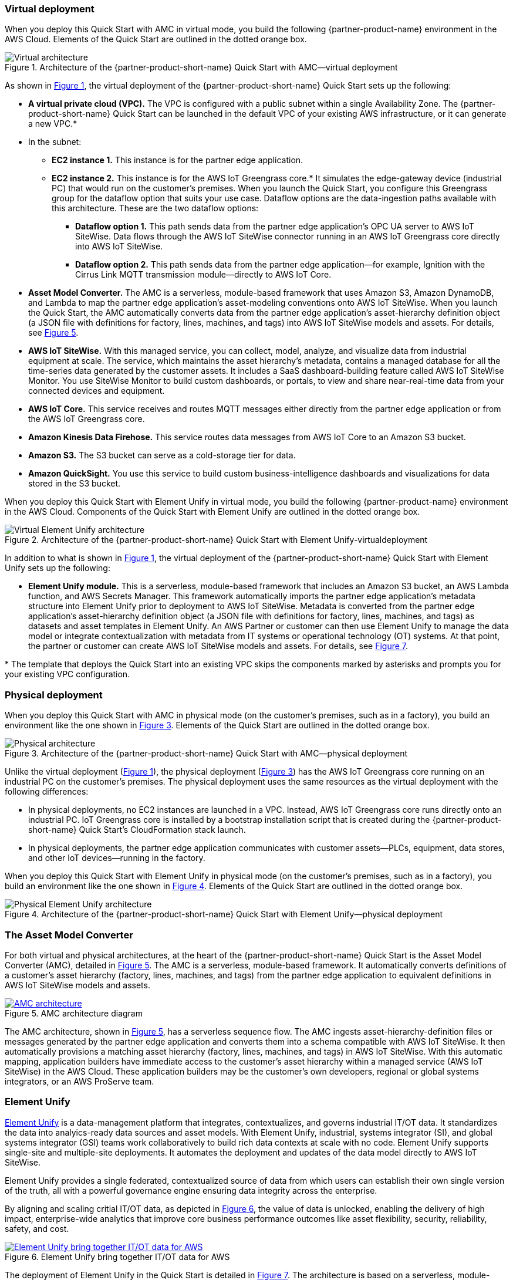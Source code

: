 :xrefstyle: short

=== Virtual deployment

When you deploy this Quick Start with AMC in virtual mode, you build the following {partner-product-name} environment in the AWS Cloud. Elements of the Quick Start are outlined in the dotted orange box.

[#architecture-virtual]
.Architecture of the {partner-product-short-name} Quick Start with AMC—virtual deployment
image::../images/IMCQuickStartArchitecture-Virtual.png[Virtual architecture]

As shown in <<architecture-virtual>>, the virtual deployment of the {partner-product-short-name} Quick Start sets up the following:

* **A virtual private cloud (VPC).** The VPC is configured with a public subnet within a single Availability Zone. The {partner-product-short-name} Quick Start can be launched in the default VPC of your existing AWS infrastructure, or it can generate a new VPC.*
* In the subnet:
** **EC2 instance 1.** This instance is for the partner edge application.
** **EC2 instance 2.** This instance is for the AWS IoT Greengrass core.* It simulates the edge-gateway device (industrial PC) that would run on the customer’s premises. When you launch the Quick Start, you configure this Greengrass group for the dataflow option that suits your use case. Dataflow options are the data-ingestion paths available with this architecture. These are the two dataflow options:
*** **Dataflow option 1.** This path sends data from the partner edge application's OPC UA server to AWS IoT SiteWise. Data flows through the AWS IoT SiteWise connector running in an AWS IoT Greengrass core directly into AWS IoT SiteWise. 
*** **Dataflow option 2.** This path sends data from the partner edge application—for example, Ignition with the Cirrus Link MQTT transmission module—directly to AWS IoT Core.
* **Asset Model Converter.** The AMC is a serverless, module-based framework that uses Amazon S3, Amazon DynamoDB, and Lambda to map the partner edge application's asset-modeling conventions onto AWS IoT SiteWise. When you launch the Quick Start, the AMC automatically converts data from the partner edge application's asset-hierarchy definition object (a JSON file with definitions for factory, lines, machines, and tags) into AWS IoT SiteWise models and assets. For details, see <<amc-architecture>>. 
* **AWS IoT SiteWise.** With this managed service, you can collect, model, analyze, and visualize data from industrial equipment at scale. The service, which maintains the asset hierarchy's metadata, contains a managed database for all the time-series data generated by the customer assets. It includes a SaaS dashboard-building feature called AWS IoT SiteWise Monitor. You use SiteWise Monitor to build custom dashboards, or portals, to view and share near-real-time data from your connected devices and equipment.
* **AWS IoT Core.** This service receives and routes MQTT messages either directly from the partner edge application or from the AWS IoT Greengrass core.
* **Amazon Kinesis Data Firehose.** This service routes data messages from AWS IoT Core to an Amazon S3 bucket.
* **Amazon S3.** The S3 bucket can serve as a cold-storage tier for data.
* **Amazon QuickSight.** You use this service to build custom business-intelligence dashboards and visualizations for data stored in the S3 bucket. 

When you deploy this Quick Start with Element Unify in virtual mode, you build the following {partner-product-name} environment in the AWS Cloud. Components of the Quick Start with Element Unify are outlined in the dotted orange box.

[#architecture-element-virtual]
.Architecture of the {partner-product-short-name} Quick Start with Element Unify-virtualdeployment
image::../images/IMCQuickStartArchitecture-ElementUnify-Virtual.png[Virtual Element Unify architecture]

In addition to what is shown in <<architecture-virtual>>, the virtual deployment of the {partner-product-short-name} Quick Start with Element Unify sets up the following:

* **Element Unify module.** This is a serverless, module-based framework that includes an Amazon S3 bucket, an AWS Lambda function, and AWS Secrets Manager. This framework automatically imports the partner edge application's metadata structure into Element Unify prior to deployment to AWS IoT SiteWise. Metadata is converted from the partner edge application's asset-hierarchy definition object (a JSON file with definitions for factory, lines, machines, and tags) as datasets and asset templates in Element Unify. An AWS Partner or customer can then use Element Unify to manage the data model or integrate contextualization with metadata from IT systems or operational technology (OT) systems. At that point, the partner or customer can create AWS IoT SiteWise models and assets. For details, see <<element-unify-architecture>>.

[.small]#* The template that deploys the Quick Start into an existing VPC skips the components marked by asterisks and prompts you for your existing VPC configuration.#

=== Physical deployment

When you deploy this Quick Start with AMC in physical mode (on the customer's premises, such as in a factory), you build an environment like the one shown in <<architecture-physical>>. Elements of the Quick Start are outlined in the dotted orange box.

[#architecture-physical]
.Architecture of the {partner-product-short-name} Quick Start with AMC—physical deployment
image::../images/IMCQuickStartArchitecture-Physical.png[Physical architecture]

Unlike the virtual deployment (<<architecture-virtual>>), the physical deployment (<<architecture-physical>>) has the AWS IoT Greengrass core running on an industrial PC on the customer's premises. The physical deployment uses the same resources as the virtual deployment with the following differences:

* In physical deployments, no EC2 instances are launched in a VPC. Instead, AWS IoT Greengrass core runs directly onto an industrial PC. IoT Greengrass core is installed by a bootstrap installation script that is created during the {partner-product-short-name} Quick Start's CloudFormation stack launch.
* In physical deployments, the partner edge application communicates with customer assets—PLCs, equipment, data stores, and other IoT devices—running in the factory.  

When you deploy this Quick Start with Element Unify in physical mode (on the customer's premises, such as in a factory), you build an environment like the one shown in <<architecture-element-physical>>. Elements of the Quick Start are outlined in the dotted orange box.

[#architecture-element-physical]
.Architecture of the {partner-product-short-name} Quick Start with Element Unify—physical deployment
image::../images/IMCQuickStartArchitecture-ElementUnify-Physical.png[Physical Element Unify architecture]

=== The Asset Model Converter

For both virtual and physical architectures, at the heart of the {partner-product-short-name} Quick Start is the Asset Model Converter (AMC), detailed in <<amc-architecture>>. The AMC is a serverless, module-based framework. It automatically converts definitions of a customer's asset hierarchy (factory, lines, machines, and tags) from the partner edge application to equivalent definitions in AWS IoT SiteWise models and assets. 

[#amc-architecture]
[link=images/AMCArchitecture.png]
.AMC architecture diagram
image::../images/AMCArchitecture.png[AMC architecture]

The AMC architecture, shown in <<amc-architecture>>, has a serverless sequence flow. The AMC ingests asset-hierarchy-definition files or messages generated by the partner edge application and converts them into a schema compatible with AWS IoT SiteWise. It then automatically provisions a matching asset hierarchy (factory, lines, machines, and tags) in AWS IoT SiteWise. With this automatic mapping, application builders have immediate access to the customer's asset hierarchy within a managed service (AWS IoT SiteWise) in the AWS Cloud. These application builders may be the customer's own developers, regional or global systems integrators, or an AWS ProServe team. 

=== Element Unify

https://www.elementanalytics.com/solutions/element-unify-for-aws[Element Unify^] is a data-management platform that integrates, contextualizes, and governs industrial IT/OT data. It standardizes the data into analyics-ready data sources and asset models. With Element Unify, industrial, systems integrator (SI), and global systems integrator (GSI) teams work collaboratively to build rich data contexts at scale with no code. Element Unify supports single-site and multiple-site deployments. It automates the deployment and updates of the data model directly to AWS IoT SiteWise.

Element Unify provides a single federated, contextualized source of data from which users can establish their own single version of the truth, all with a powerful governance engine ensuring data integrity across the enterprise.

By aligning and scaling critial IT/OT data, as depicted in <<element-unify-itot-together>>, the value of data is unlocked, enabling the delivery of high impact, enterprise-wide analytics that improve core business performance outcomes like asset flexibility, security, reliability, safety, and cost.

[#element-unify-itot-together]
[link=images/ElementUnifyBringingITOTTogether.png]
.Element Unify bring together IT/OT data for AWS
image::../images/ElementUnifyBringingITOTTogether.png[Element Unify bring together IT/OT data for AWS]

The deployment of Element Unify in the Quick Start is detailed in <<element-unify-architecture>>. The architecture is based on a serverless, module-based framework. It automatically converts data from the partner edge application’s asset-hierarchy (factory, lines, machines, and tags) to equivalent definitions in Element Unify and AWS IoT SiteWise.

[#element-unify-architecture]
[link=images/ElementUnifyArchitecture.png]
.Element Unify architecture diagram
image::../images/ElementUnifyArchitecture.png[Element Unify architecture]

The architecture, shown in <<element-unify-architecture>>, has a serverless sequence flow. A source connector ingests the asset-hierarchy definition or tag definition files generated by the partner edge application and converts it into a schema compatible with Element Unify. An AWS Partner or customer can then use Element Unify to manage industral data models and assets for either single site or multiple site deployments at scale. Element Unify contextualizes metadata from edge sources, maps them to complex asset templates and asset hierarchies. An AWS Lambda automatically provisions a matching asset hierarchy (factory, lines, machines, and tags) to AWS IoT SiteWise. This Lambda runs hourly, continuously monitoring both Element Unify and AWS IoT SiteWise to synchronize the underlying data model and maintain an evergreen state.